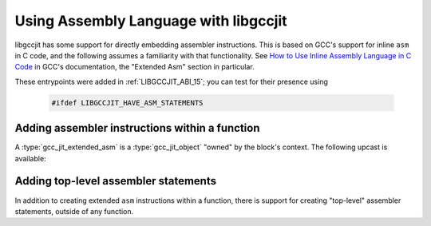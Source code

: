 .. Copyright (C) 2020-2021 Free Software Foundation, Inc.
   Originally contributed by David Malcolm <dmalcolm@redhat.com>

   This is free software: you can redistribute it and/or modify it
   under the terms of the GNU General Public License as published by
   the Free Software Foundation, either version 3 of the License, or
   (at your option) any later version.

   This program is distributed in the hope that it will be useful, but
   WITHOUT ANY WARRANTY; without even the implied warranty of
   MERCHANTABILITY or FITNESS FOR A PARTICULAR PURPOSE.  See the GNU
   General Public License for more details.

   You should have received a copy of the GNU General Public License
   along with this program.  If not, see
   <https://www.gnu.org/licenses/>.

.. default-domain:: c

Using Assembly Language with libgccjit
======================================

libgccjit has some support for directly embedding assembler instructions.
This is based on GCC's support for inline ``asm`` in C code, and the
following assumes a familiarity with that functionality.  See
`How to Use Inline Assembly Language in C Code <https://gcc.gnu.org/onlinedocs/gcc/Using-Assembly-Language-with-C.html>`_
in GCC's documentation, the "Extended Asm" section in particular.

These entrypoints were added in :ref:`LIBGCCJIT_ABI_15`; you can test
for their presence using

   .. code-block:: c

      #ifdef LIBGCCJIT_HAVE_ASM_STATEMENTS

Adding assembler instructions within a function
***********************************************

.. type:: gcc_jit_extended_asm

   A `gcc_jit_extended_asm` represents an extended ``asm`` statement: a
   series of low-level instructions inside a function that convert inputs
   to outputs.

   To avoid having an API entrypoint with a very large number of
   parameters, an extended ``asm`` statement is made in stages:
   an initial call to create the :type:`gcc_jit_extended_asm`,
   followed by calls to add operands and set other properties of the
   statement.

   There are two API entrypoints for creating a :type:`gcc_jit_extended_asm`:

   * :func:`gcc_jit_block_add_extended_asm` for an ``asm`` statement with
     no control flow, and

   * :func:`gcc_jit_block_end_with_extended_asm_goto` for an ``asm goto``.

   For example, to create the equivalent of:

   .. literalinclude:: ../../../testsuite/jit.dg/test-asm.c
      :start-after: // Quote from here in docs/topics/asm.rst: example 1: C
      :end-before: // Quote up to here in docs/topics/asm.rst: example 1: C
      :language: c

   the following API calls could be used:

   .. literalinclude:: ../../../testsuite/jit.dg/test-asm.c
      :start-after: /* Quote from here in docs/topics/asm.rst: example 1: jit.  */
      :end-before: /* Quote up to here in docs/topics/asm.rst: example 1: jit.  */
      :language: c

   .. warning::  When considering the numbering of operands within an
		 extended ``asm`` statement (e.g. the ``%0`` and ``%1``
		 above), the equivalent to the C syntax is followed i.e. all
		 output operands, then all input operands, regardless of
		 what order the calls to
		 :func:`gcc_jit_extended_asm_add_output_operand` and
		 :func:`gcc_jit_extended_asm_add_input_operand` were made in.

   As in the C syntax, operands can be given symbolic names to avoid having
   to number them.  For example, to create the equivalent of:

   .. literalinclude:: ../../../testsuite/jit.dg/test-asm.c
      :start-after: // Quote from here in docs/topics/asm.rst: example 2: C
      :end-before: // Quote up to here in docs/topics/asm.rst: example 2: C
      :language: c

   the following API calls could be used:

   .. literalinclude:: ../../../testsuite/jit.dg/test-asm.c
      :start-after: /* Quote from here in docs/topics/asm.rst: example 2: jit.  */
      :end-before: /* Quote up to here in docs/topics/asm.rst: example 2: jit.  */
      :language: c

.. function:: gcc_jit_extended_asm *\
              gcc_jit_block_add_extended_asm (gcc_jit_block *block,\
                                              gcc_jit_location *loc,\
                                              const char *asm_template)

   Create a :type:`gcc_jit_extended_asm` for an extended ``asm`` statement
   with no control flow (i.e. without the ``goto`` qualifier).

   The parameter ``asm_template`` corresponds to the `AssemblerTemplate`
   within C's extended ``asm`` syntax.  It must be non-NULL.  The call takes
   a copy of the underlying string, so it is valid to pass in a pointer to
   an on-stack buffer.

.. function:: gcc_jit_extended_asm *\
              gcc_jit_block_end_with_extended_asm_goto (gcc_jit_block *block,\
                                                        gcc_jit_location *loc,\
                                                        const char *asm_template,\
                                                        int num_goto_blocks,\
                                                        gcc_jit_block **goto_blocks,\
                                                        gcc_jit_block *fallthrough_block)

   Create a :type:`gcc_jit_extended_asm` for an extended ``asm`` statement
   that may perform jumps, and use it to terminate the given block.
   This is equivalent to the ``goto`` qualifier in C's extended ``asm``
   syntax.

   For example, to create the equivalent of:

   .. literalinclude:: ../../../testsuite/jit.dg/test-asm.c
      :start-after: // Quote from here in docs/topics/asm.rst: example 3b: C
      :end-before: // Quote up to here in docs/topics/asm.rst: example 3b: C
      :language: c

   the following API calls could be used:

   .. literalinclude:: ../../../testsuite/jit.dg/test-asm.c
      :start-after: /* Quote from here in docs/topics/asm.rst: example 3: jit.  */
      :end-before: /* Quote up to here in docs/topics/asm.rst: example 3: jit.  */
      :language: c

   here referencing a :type:`gcc_jit_block` named "carry".

   ``num_goto_blocks`` must be >= 0.

   ``goto_blocks`` must be non-NULL.  This corresponds to the ``GotoLabels``
   parameter within C's extended ``asm`` syntax.  The block names can be
   referenced within the assembler template.

   ``fallthrough_block`` can be NULL.  If non-NULL, it specifies the block
   to fall through to after the statement.

   .. note:: This is needed since each :type:`gcc_jit_block` must have a
	     single exit point, as a basic block: you can't jump from the
	     middle of a block.  A "goto" is implicitly added after the
	     asm to handle the fallthrough case, which is equivalent to what
	     would have happened in the C case.

.. function:: void\
              gcc_jit_extended_asm_set_volatile_flag (gcc_jit_extended_asm *ext_asm,\
                                                      int flag)

   Set whether the :type:`gcc_jit_extended_asm` has side-effects, equivalent to the
   `volatile <https://gcc.gnu.org/onlinedocs/gcc/Extended-Asm.html#Volatile>`_
   qualifier in C's extended asm syntax.

   For example, to create the equivalent of:

   .. code-block:: c

      asm volatile ("rdtsc\n\t"    // Returns the time in EDX:EAX.
                     "shl $32, %%rdx\n\t"  // Shift the upper bits left.
                     "or %%rdx, %0"        // 'Or' in the lower bits.
                     : "=a" (msr)
                     :
                     : "rdx");

   the following API calls could be used:

   .. literalinclude:: ../../../testsuite/jit.dg/test-asm.c
      :start-after: /* Quote from here in docs/topics/asm.rst: example 4: jit.  */
      :end-before: /* Quote up to here in docs/topics/asm.rst: example 4: jit.  */
      :language: c

   where the :type:`gcc_jit_extended_asm` is flagged as volatile.

.. function:: void\
              gcc_jit_extended_asm_set_inline_flag (gcc_jit_extended_asm *ext_asm,\
                                                    int flag)

   Set the equivalent of the
   `inline <https://gcc.gnu.org/onlinedocs/gcc/Size-of-an-asm.html#Size-of-an-asm>`_
   qualifier in C's extended ``asm`` syntax.

.. function:: void\
              gcc_jit_extended_asm_add_output_operand (gcc_jit_extended_asm *ext_asm,\
                                                       const char *asm_symbolic_name,\
                                                       const char *constraint,\
                                                       gcc_jit_lvalue *dest)

   Add an output operand to the extended ``asm`` statement.  See the
   `Output Operands <https://gcc.gnu.org/onlinedocs/gcc/Extended-Asm.html#OutputOperands>`_
   section of the documentation of the C syntax.

   ``asm_symbolic_name`` corresponds to the ``asmSymbolicName`` component of C's
   extended ``asm`` syntax.  It can be NULL.  If non-NULL it specifies the
   symbolic name for the operand.

   ``constraint`` corresponds to the ``constraint`` component of C's extended
   ``asm`` syntax.  It must be non-NULL.

   ``dest`` corresponds to the ``cvariablename`` component of C's extended
   ``asm`` syntax.  It must be non-NULL.

   .. code-block:: c

      // Example with a NULL symbolic name, the equivalent of:
      //   : "=r" (dst)
      gcc_jit_extended_asm_add_output_operand (ext_asm, NULL, "=r", dst);

      // Example with a symbolic name ("aIndex"), the equivalent of:
      //   : [aIndex] "=r" (index)
      gcc_jit_extended_asm_add_output_operand (ext_asm, "aIndex", "=r", index);

   This function can't be called on an ``asm goto`` as such instructions can't
   have outputs; see the
   `Goto Labels <https://gcc.gnu.org/onlinedocs/gcc/Extended-Asm.html#GotoLabels>`_
   section of GCC's "Extended Asm" documentation.

.. function:: void\
              gcc_jit_extended_asm_add_input_operand (gcc_jit_extended_asm *ext_asm,\
                                                      const char *asm_symbolic_name,\
                                                      const char *constraint,\
                                                      gcc_jit_rvalue *src)

   Add an input operand to the extended ``asm`` statement.  See the
   `Input Operands <https://gcc.gnu.org/onlinedocs/gcc/Extended-Asm.html#InputOperands>`_
   section of the documentation of the C syntax.

   ``asm_symbolic_name`` corresponds to the ``asmSymbolicName`` component of C's
   extended ``asm`` syntax.  It can be NULL.  If non-NULL it specifies the
   symbolic name for the operand.

   ``constraint`` corresponds to the ``constraint`` component of C's extended
   ``asm`` syntax.  It must be non-NULL.

   ``src`` corresponds to the ``cexpression`` component of C's extended
   ``asm`` syntax.  It must be non-NULL.

   .. code-block:: c

      // Example with a NULL symbolic name, the equivalent of:
      //   : "r" (src)
      gcc_jit_extended_asm_add_input_operand (ext_asm, NULL, "r",
                                              gcc_jit_lvalue_as_rvalue (src));

      // Example with a symbolic name ("aMask"), the equivalent of:
      //   : [aMask] "r" (Mask)
      gcc_jit_extended_asm_add_input_operand (ext_asm, "aMask", "r",
                                              gcc_jit_lvalue_as_rvalue (mask));

.. function:: void\
              gcc_jit_extended_asm_add_clobber (gcc_jit_extended_asm *ext_asm,\
                                                const char *victim)

   Add `victim` to the list of registers clobbered by the extended ``asm``
   statement.  It must be non-NULL.  See the
   `Clobbers and Scratch Registers <https://gcc.gnu.org/onlinedocs/gcc/Extended-Asm.html#Clobbers-and-Scratch-Registers#>`_
   section of the documentation of the C syntax.

   Statements with multiple clobbers will require multiple calls, one per
   clobber.

   For example:

   .. code-block:: c

     gcc_jit_extended_asm_add_clobber (ext_asm, "r0");
     gcc_jit_extended_asm_add_clobber (ext_asm, "cc");
     gcc_jit_extended_asm_add_clobber (ext_asm, "memory");

A :type:`gcc_jit_extended_asm` is a :type:`gcc_jit_object` "owned" by
the block's context.  The following upcast is available:

.. function:: gcc_jit_object *\
              gcc_jit_extended_asm_as_object (gcc_jit_extended_asm *ext_asm)

   Upcast from extended ``asm`` to object.


Adding top-level assembler statements
*************************************

In addition to creating extended ``asm`` instructions within a function,
there is support for creating "top-level" assembler statements, outside
of any function.

.. function:: void \
              gcc_jit_context_add_top_level_asm (gcc_jit_context *ctxt,\
                                                 gcc_jit_location *loc,\
                                                 const char *asm_stmts)

   Create a set of top-level asm statements, analogous to those created
   by GCC's "basic" ``asm`` syntax in C at file scope.

   For example, to create the equivalent of:

   .. literalinclude:: ../../../testsuite/jit.dg/test-asm.c
      :start-after: // Quote from here in docs/topics/asm.rst: example 5: C
      :end-before: // Quote up to here in docs/topics/asm.rst: example 5: C
      :language: c

   the following API calls could be used:

   .. literalinclude:: ../../../testsuite/jit.dg/test-asm.c
      :start-after: /* Quote from here in docs/topics/asm.rst: example 5: jit.  */
      :end-before: /* Quote up to here in docs/topics/asm.rst: example 5: jit.  */
      :language: c
